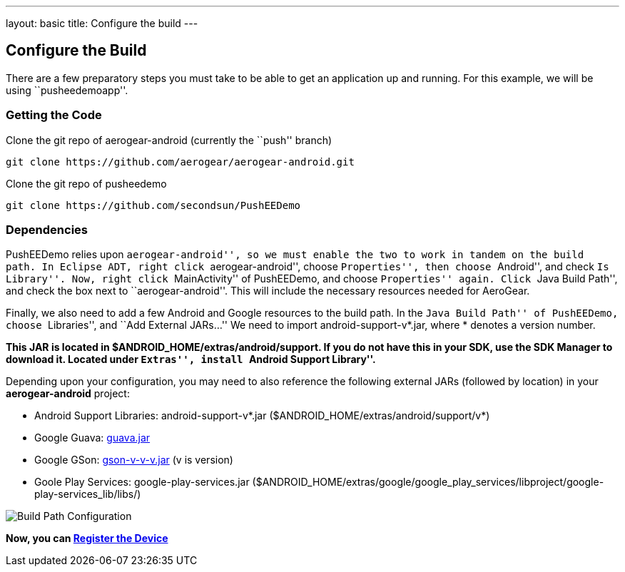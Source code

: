 ---
layout: basic
title: Configure the build
---

Configure the Build
-------------------

There are a few preparatory steps you must take to be able to get an application up and running. For this example, we will be using ``pusheedemoapp''.

Getting the Code
~~~~~~~~~~~~~~~~
Clone the git repo of aerogear-android (currently the ``push'' branch)
[source,c]
----
git clone https://github.com/aerogear/aerogear-android.git
----

Clone the git repo of pusheedemo
[source,c]
----
git clone https://github.com/secondsun/PushEEDemo
----

Dependencies
~~~~~~~~~~~~

PushEEDemo relies upon ``aerogear-android'', so we must enable the two to work in tandem on the build path. In Eclipse ADT, 
right click ``aerogear-android'', choose ``Properties'', then choose ``Android'', and check ``Is Library''.
Now, right click ``MainActivity'' of PushEEDemo, and choose ``Properties'' again. Click ``Java Build Path'', and check the 
box next to ``aerogear-android''. This will include the necessary resources needed for AeroGear.

Finally, we also need to add a few Android and Google resources to the build path. In the ``Java Build Path'' of PushEEDemo, 
choose ``Libraries'', and ``Add External JARs...'' We need to import android-support-v*.jar, where * denotes a version number.

*This JAR is located in $ANDROID_HOME/extras/android/support. If you do not have this in your SDK, use the SDK Manager to 
download it. Located under ``Extras'', install ``Android Support Library''.*

Depending upon your configuration, you may need to also reference the following external JARs (followed by location) in your *aerogear-android* project:

- Android Support Libraries: android-support-v*.jar ($ANDROID_HOME/extras/android/support/v*)
- Google Guava: https://code.google.com/p/guava-libraries/[guava.jar]
- Google GSon: https://code.google.com/p/google-gson/[gson-v-v-v.jar] (v is version)
- Goole Play Services: google-play-services.jar ($ANDROID_HOME/extras/google/google_play_services/libproject/google-play-services_lib/libs/)

image::./img/build-path.png[Build Path Configuration]


*Now, you can link:../register-device[Register the Device]*
